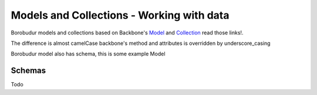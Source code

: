 Models and Collections - Working with data
**************************
Borobudur models and collections based on Backbone's `Model <http://documentcloud.github.com/backbone/#Model>`_ and `Collection <http://documentcloud.github.com/backbone/#Collection>`_
read those links!.

The difference is almost camelCase backbone's method and attributes is overridden by underscore_casing

Borobudur model also has schema, this is some example Model

    .. pycco:: python

        from borobudur.model import Model

        class Portrait(Model):
            #what attribute should act as id
            #so a model with "_id" as its `id_attribute` will have `model.id == model["_id"]`
            id_attribute = "_id"

            schema = MappingNode(
                _id=ObjectIdNode(),
                date_uploaded=DateTimeNode(),
                filename=StringNode(),

                crop_x=IntegerNode(),
                crop_y=IntegerNode(),
                crop_scale=IntegerNode(),
            )
            model_url = "portraits"

Schemas
=======
Todo


